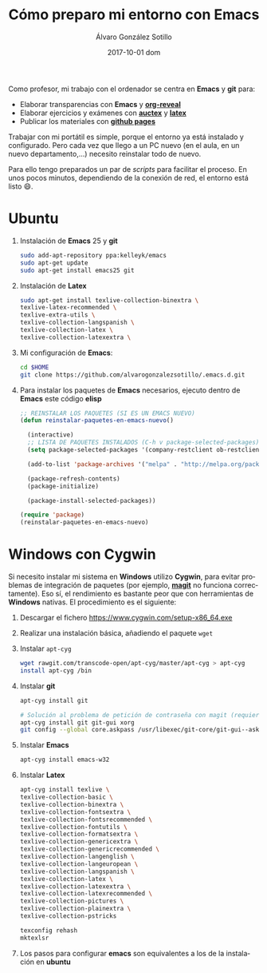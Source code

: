 #+TITLE:       Cómo preparo mi entorno con Emacs
#+AUTHOR:      Álvaro González Sotillo
#+EMAIL:       alvarogonzalezsotillo@gmail.com
#+DATE:        2017-10-01 dom
#+URI:         /blog/como-preparo-mi-entorno-con-emacs
#+KEYWORDS:    Emacs, magit, git, latex, reveal
#+TAGS:        emacs, latex
#+LANGUAGE:    es
#+OPTIONS:     H:3 num:t toc:nil \n:nil ::t |:t ^:nil -:nil f:t *:t <:t
#+DESCRIPTION: Cada vez que llego a un nuevo ordenador tengo que preparar mi entorno, y se puede hacer fácilmente con un par de /scripts/


Como profesor, mi trabajo con el ordenador se centra en *Emacs* y *git* para:
- Elaborar transparencias con *Emacs* y *[[https://github.com/yjwen/org-reveal][org-reveal]]*
- Elaborar ejercicios y exámenes con *[[https://www.gnu.org/software/auctex/][auctex]]* y *[[https://www.latex-project.org/][latex]]*
- Publicar los materiales con *[[https://pages.github.com/][github pages]]*

Trabajar con mi portátil es simple, porque el entorno ya está instalado y configurado. Pero cada vez que llego a un PC nuevo (en el aula, en un nuevo departamento,...) necesito reinstalar todo de nuevo.

Para ello tengo preparados un par de /scripts/ para facilitar el proceso. En unos pocos minutos, dependiendo de la conexión de red, el entorno está listo 😄.

#+TOC: headlines 2 local

* Ubuntu
1. Instalación de *Emacs* 25 y *git*
  #+begin_src sh
  sudo add-apt-repository ppa:kelleyk/emacs
  sudo apt-get update
  sudo apt-get install emacs25 git
  #+end_src
2. Instalación de *Latex*
  #+begin_src sh 
  sudo apt-get install texlive-collection-binextra \
  texlive-latex-recommended \
  texlive-extra-utils \
  texlive-collection-langspanish \
  texlive-collection-latex \
  texlive-collection-latexextra \
  #+end_src
3. Mi configuración de *Emacs*:
  #+begin_src sh
  cd $HOME
  git clone https://github.com/alvarogonzalezsotillo/.emacs.d.git
  #+end_src
4. Para instalar los paquetes de *Emacs* necesarios, ejecuto dentro de *Emacs* este código *elisp*
   #+begin_src lisp
 ;; REINSTALAR LOS PAQUETES (SI ES UN EMACS NUEVO)
 (defun reinstalar-paquetes-en-emacs-nuevo() 
 
   (interactive) 
   ;; LISTA DE PAQUETES INSTALADOS (C-h v package-selected-packages)
   (setq package-selected-packages '(company-restclient ob-restclient restclient-helm restclient transmission hl-line+ treemacs paradox gift-mode org-webpage plsql org-page company-web company-shell company-quickhelp company-emoji company-c-headers company company-auctex helm-company highlight-indent-guides which-key dumb-jump dired-narrow org markdown-mode magit popup-complete scad-preview scad-mode org-attach-screenshot bm yafolding web-mode transpose-frame tablist switch-window swiper sr-speedbar smartparens scala-outline-popup request-deferred rectangle-utils rainbow-delimiters php-mode page-break-lines ox-reveal org-present neotree multiple-cursors image+ htmlize helm-projectile github-browse-file git-timemachine git-link flycheck find-file-in-project expand-region epresent ensime discover diffview crappy-jsp-mode chess calfw browse-at-remote auto-highlight-symbol alert adaptive-wrap))
   
   (add-to-list 'package-archives '("melpa" . "http://melpa.org/packages/") t)
 
   (package-refresh-contents)
   (package-initialize)  
 
   (package-install-selected-packages))
 
 (require 'package)
 (reinstalar-paquetes-en-emacs-nuevo)
   #+end_src
 
* *Windows* con *Cygwin*
Si necesito instalar mi sistema en *Windows* utilizo *Cygwin*, para evitar problemas de integración de paquetes (por ejemplo, *[[https://github.com/magit/magit][magit]]* no funciona correctamente). Eso sí, el rendimiento es bastante peor que con herramientas de *Windows* nativas. El procedimiento es el siguiente:
1. Descargar el fichero [[https://www.cygwin.com/setup-x86_64.exe]]
2. Realizar una instalación básica, añadiendo el paquete =wget=
3. Instalar =apt-cyg=
  #+begin_src bash  
  wget rawgit.com/transcode-open/apt-cyg/master/apt-cyg > apt-cyg
  install apt-cyg /bin
  #+end_src
4. Instalar *git*
  #+begin_src bash
  apt-cyg install git
  
  # Solución al problema de petición de contraseña con magit (requiere XOrg)
  apt-cyg install git git-gui xorg
  git config --global core.askpass /usr/libexec/git-core/git-gui--askpass
  #+end_src
5. Instalar *Emacs*
  #+begin_src bash 
  apt-cyg install emacs-w32
  #+end_src
6. Instalar *Latex*
  #+begin_src bash
  apt-cyg install texlive \ 
  texlive-collection-basic \ 
  texlive-collection-binextra \ 
  texlive-collection-fontsextra \ 
  texlive-collection-fontsrecommended \ 
  texlive-collection-fontutils \ 
  texlive-collection-formatsextra \ 
  texlive-collection-genericextra \ 
  texlive-collection-genericrecommended \ 
  texlive-collection-langenglish \ 
  texlive-collection-langeuropean \ 
  texlive-collection-langspanish \ 
  texlive-collection-latex \ 
  texlive-collection-latexextra \ 
  texlive-collection-latexrecommended \ 
  texlive-collection-pictures \ 
  texlive-collection-plainextra \ 
  texlive-collection-pstricks
  
  texconfig rehash
  mktexlsr
  #+end_src
7. Los pasos para configurar *emacs* son equivalentes a los de la instalación en *ubuntu*

